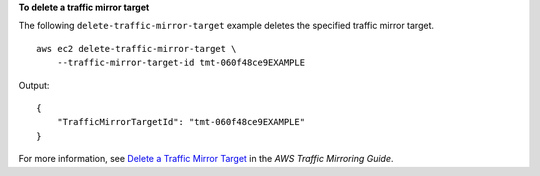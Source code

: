 **To delete a traffic mirror target**

The following ``delete-traffic-mirror-target`` example deletes the specified traffic mirror target. ::

    aws ec2 delete-traffic-mirror-target \
        --traffic-mirror-target-id tmt-060f48ce9EXAMPLE
        
Output::

    {
        "TrafficMirrorTargetId": "tmt-060f48ce9EXAMPLE"
    }

For more information, see `Delete a Traffic Mirror Target <https://docs.aws.amazon.com/vpc/latest/mirroring/traffic-mirroring-target.html#delete-traffic-mirroring-target>`__ in the *AWS Traffic Mirroring Guide*.
